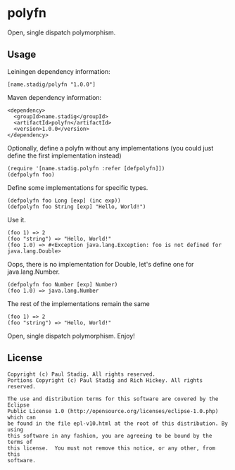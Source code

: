 #+STARTUP: hidestars showall
* polyfn
  Open, single dispatch polymorphism.
** Usage
   Leiningen dependency information:

   : [name.stadig/polyfn "1.0.0"]

   Maven dependency information:

   : <dependency>
   :   <groupId>name.stadig</groupId>
   :   <artifactId>polyfn</artifactId>
   :   <version>1.0.0</version>
   : </dependency>

   Optionally, define a polyfn without any implementations (you could just
   define the first implementation instead)
   : (require '[name.stadig.polyfn :refer [defpolyfn]])
   : (defpolyfn foo)

   Define some implementations for specific types.
   : (defpolyfn foo Long [exp] (inc exp))
   : (defpolyfn foo String [exp] "Hello, World!")

   Use it.
   : (foo 1) => 2
   : (foo "string") => "Hello, World!"
   : (foo 1.0) => #<Exception java.lang.Exception: foo is not defined for java.lang.Double>

   Oops, there is no implementation for Double, let's define one for java.lang.Number.
   : (defpolyfn foo Number [exp] Number)
   : (foo 1.0) => java.lang.Number

   The rest of the implementations remain the same
   : (foo 1) => 2
   : (foo "string") => "Hello, World!"

   Open, single dispatch polymorphism.  Enjoy!
** License
   : Copyright (c) Paul Stadig. All rights reserved.
   : Portions Copyright (c) Paul Stadig and Rich Hickey. All rights reserved.
   :
   : The use and distribution terms for this software are covered by the Eclipse
   : Public License 1.0 (http://opensource.org/licenses/eclipse-1.0.php) which can
   : be found in the file epl-v10.html at the root of this distribution. By using
   : this software in any fashion, you are agreeing to be bound by the terms of
   : this license.  You must not remove this notice, or any other, from this
   : software.
